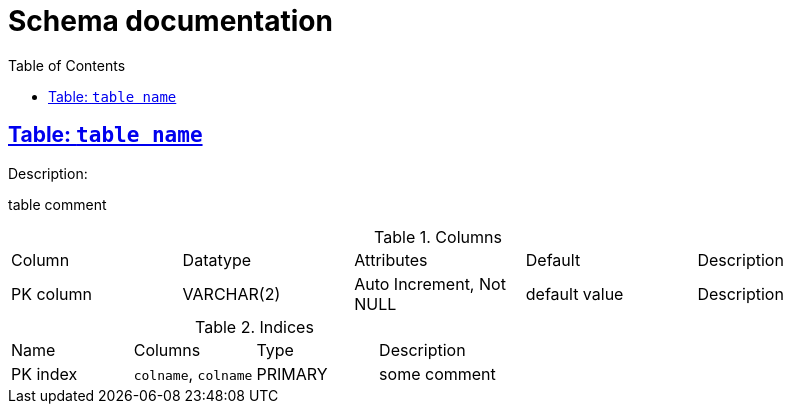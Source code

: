 // Generated by Schema Document Generator in AsciiDoc,
// a plugin for MySQL Workbench authored by mhoshino
= Schema documentation
:sectanchors:
:sectlinks:
:toc:

== Table: `table name`
[.lead]
Description:
--
table comment
--

.Columns
|===
|Column|Datatype|Attributes|Default|Description
|PK column|VARCHAR(2)|Auto Increment, Not NULL|default value|Description

|===


.Indices
|===
|Name|Columns|Type|Description
|PK index|`colname`, `colname`|PRIMARY|some comment
|===
    
    